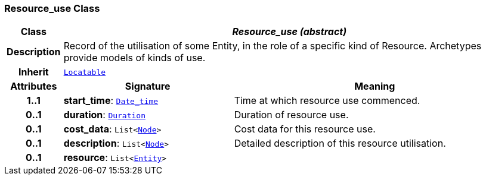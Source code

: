 === Resource_use Class

[cols="^1,3,5"]
|===
h|*Class*
2+^h|*__Resource_use (abstract)__*

h|*Description*
2+a|Record of the utilisation of some Entity, in the role of a specific kind of Resource. Archetypes provide models of kinds of use.

h|*Inherit*
2+|`link:/releases/BASE/{base_release}/base.html#_locatable_class[Locatable^]`

h|*Attributes*
^h|*Signature*
^h|*Meaning*

h|*1..1*
|*start_time*: `link:/releases/BASE/{base_release}/base.html#_date_time_class[Date_time^]`
a|Time at which resource use commenced.

h|*0..1*
|*duration*: `link:/releases/BASE/{base_release}/base.html#_duration_class[Duration^]`
a|Duration of resource use.

h|*0..1*
|*cost_data*: `List<link:/releases/BASE/{base_release}/base.html#_node_class[Node^]>`
a|Cost data for this resource use.

h|*0..1*
|*description*: `List<link:/releases/BASE/{base_release}/base.html#_node_class[Node^]>`
a|Detailed description of this resource utilisation.

h|*0..1*
|*resource*: `List<<<_entity_class,Entity>>>`
a|
|===
